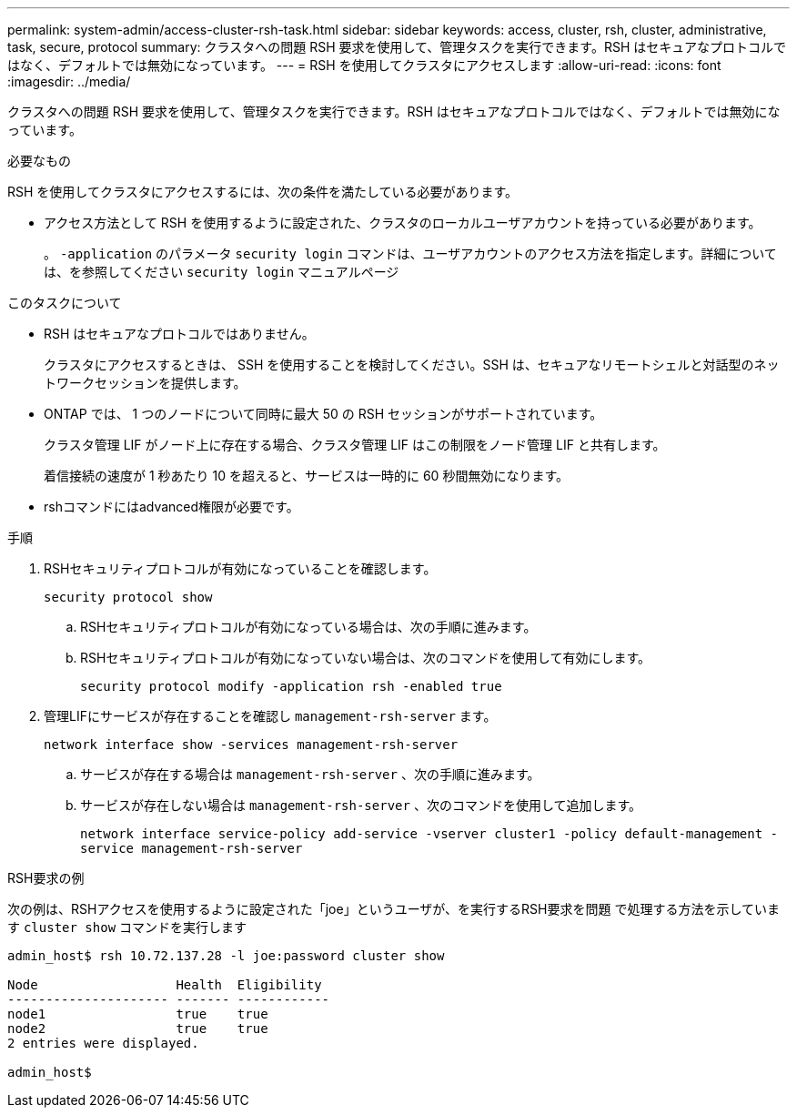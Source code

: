 ---
permalink: system-admin/access-cluster-rsh-task.html 
sidebar: sidebar 
keywords: access, cluster, rsh, cluster, administrative, task, secure, protocol 
summary: クラスタへの問題 RSH 要求を使用して、管理タスクを実行できます。RSH はセキュアなプロトコルではなく、デフォルトでは無効になっています。 
---
= RSH を使用してクラスタにアクセスします
:allow-uri-read: 
:icons: font
:imagesdir: ../media/


[role="lead"]
クラスタへの問題 RSH 要求を使用して、管理タスクを実行できます。RSH はセキュアなプロトコルではなく、デフォルトでは無効になっています。

.必要なもの
RSH を使用してクラスタにアクセスするには、次の条件を満たしている必要があります。

* アクセス方法として RSH を使用するように設定された、クラスタのローカルユーザアカウントを持っている必要があります。
+
。 `-application` のパラメータ `security login` コマンドは、ユーザアカウントのアクセス方法を指定します。詳細については、を参照してください `security login` マニュアルページ



.このタスクについて
* RSH はセキュアなプロトコルではありません。
+
クラスタにアクセスするときは、 SSH を使用することを検討してください。SSH は、セキュアなリモートシェルと対話型のネットワークセッションを提供します。

* ONTAP では、 1 つのノードについて同時に最大 50 の RSH セッションがサポートされています。
+
クラスタ管理 LIF がノード上に存在する場合、クラスタ管理 LIF はこの制限をノード管理 LIF と共有します。

+
着信接続の速度が 1 秒あたり 10 を超えると、サービスは一時的に 60 秒間無効になります。

* rshコマンドにはadvanced権限が必要です。


.手順
. RSHセキュリティプロトコルが有効になっていることを確認します。
+
`security protocol show`

+
.. RSHセキュリティプロトコルが有効になっている場合は、次の手順に進みます。
.. RSHセキュリティプロトコルが有効になっていない場合は、次のコマンドを使用して有効にします。
+
`security protocol modify -application rsh -enabled true`



. 管理LIFにサービスが存在することを確認し `management-rsh-server` ます。
+
`network interface show -services management-rsh-server`

+
.. サービスが存在する場合は `management-rsh-server` 、次の手順に進みます。
.. サービスが存在しない場合は `management-rsh-server` 、次のコマンドを使用して追加します。
+
`network interface service-policy add-service -vserver cluster1 -policy default-management -service management-rsh-server`





.RSH要求の例
次の例は、RSHアクセスを使用するように設定された「joe」というユーザが、を実行するRSH要求を問題 で処理する方法を示しています `cluster show` コマンドを実行します

[listing]
----

admin_host$ rsh 10.72.137.28 -l joe:password cluster show

Node                  Health  Eligibility
--------------------- ------- ------------
node1                 true    true
node2                 true    true
2 entries were displayed.

admin_host$
----